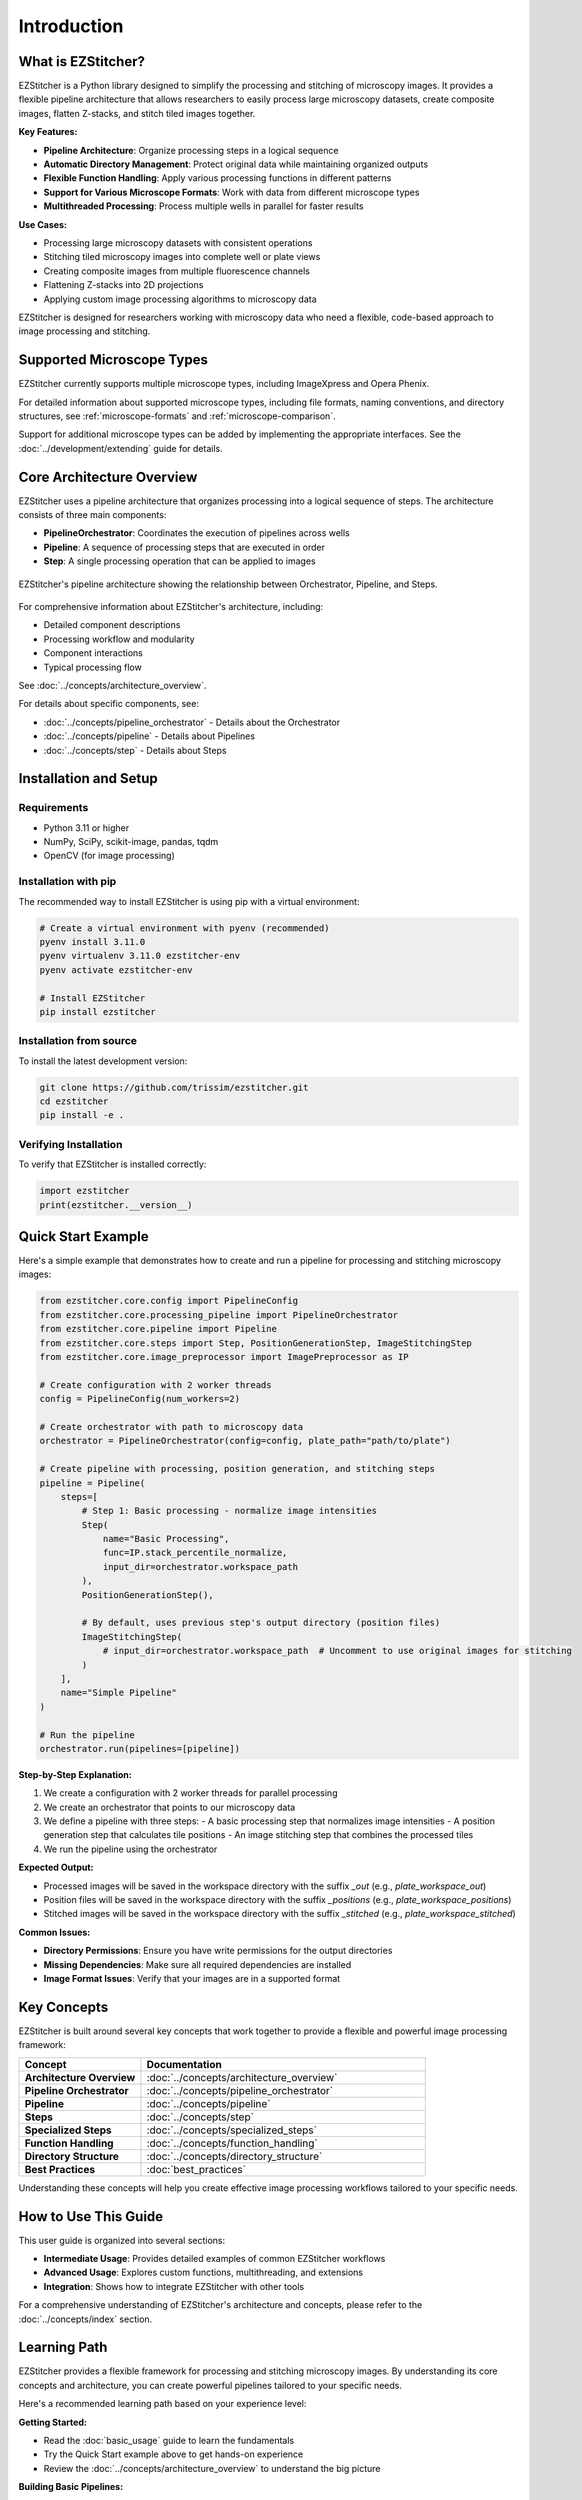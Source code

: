 ============
Introduction
============

What is EZStitcher?
------------------

EZStitcher is a Python library designed to simplify the processing and stitching of microscopy images. It provides a flexible pipeline architecture that allows researchers to easily process large microscopy datasets, create composite images, flatten Z-stacks, and stitch tiled images together.

**Key Features:**

* **Pipeline Architecture**: Organize processing steps in a logical sequence
* **Automatic Directory Management**: Protect original data while maintaining organized outputs
* **Flexible Function Handling**: Apply various processing functions in different patterns
* **Support for Various Microscope Formats**: Work with data from different microscope types
* **Multithreaded Processing**: Process multiple wells in parallel for faster results

**Use Cases:**

* Processing large microscopy datasets with consistent operations
* Stitching tiled microscopy images into complete well or plate views
* Creating composite images from multiple fluorescence channels
* Flattening Z-stacks into 2D projections
* Applying custom image processing algorithms to microscopy data

EZStitcher is designed for researchers working with microscopy data who need a flexible, code-based approach to image processing and stitching.

Supported Microscope Types
------------------------

EZStitcher currently supports multiple microscope types, including ImageXpress and Opera Phenix.

For detailed information about supported microscope types, including file formats, naming conventions, and directory structures, see :ref:`microscope-formats` and :ref:`microscope-comparison`.

Support for additional microscope types can be added by implementing the appropriate interfaces. See the :doc:`../development/extending` guide for details.

Core Architecture Overview
------------------------

EZStitcher uses a pipeline architecture that organizes processing into a logical sequence of steps. The architecture consists of three main components:

* **PipelineOrchestrator**: Coordinates the execution of pipelines across wells
* **Pipeline**: A sequence of processing steps that are executed in order
* **Step**: A single processing operation that can be applied to images

.. figure:: ../_static/architecture_overview.png
   :alt: EZStitcher Architecture Overview
   :width: 80%
   :align: center

   EZStitcher's pipeline architecture showing the relationship between Orchestrator, Pipeline, and Steps.

For comprehensive information about EZStitcher's architecture, including:

* Detailed component descriptions
* Processing workflow and modularity
* Component interactions
* Typical processing flow

See :doc:`../concepts/architecture_overview`.

For details about specific components, see:

* :doc:`../concepts/pipeline_orchestrator` - Details about the Orchestrator
* :doc:`../concepts/pipeline` - Details about Pipelines
* :doc:`../concepts/step` - Details about Steps

Installation and Setup
--------------------

Requirements
^^^^^^^^^^^^^^^^^

* Python 3.11 or higher
* NumPy, SciPy, scikit-image, pandas, tqdm
* OpenCV (for image processing)

Installation with pip
^^^^^^^^^^^^^^^^^

The recommended way to install EZStitcher is using pip with a virtual environment:

.. code-block:: bash

    # Create a virtual environment with pyenv (recommended)
    pyenv install 3.11.0
    pyenv virtualenv 3.11.0 ezstitcher-env
    pyenv activate ezstitcher-env

    # Install EZStitcher
    pip install ezstitcher

Installation from source
^^^^^^^^^^^^^^^^^

To install the latest development version:

.. code-block:: bash

    git clone https://github.com/trissim/ezstitcher.git
    cd ezstitcher
    pip install -e .

Verifying Installation
^^^^^^^^^^^^^^^^^^^

To verify that EZStitcher is installed correctly:

.. code-block:: python

    import ezstitcher
    print(ezstitcher.__version__)

Quick Start Example
-----------------

Here's a simple example that demonstrates how to create and run a pipeline for processing and stitching microscopy images:

.. code-block:: python

    from ezstitcher.core.config import PipelineConfig
    from ezstitcher.core.processing_pipeline import PipelineOrchestrator
    from ezstitcher.core.pipeline import Pipeline
    from ezstitcher.core.steps import Step, PositionGenerationStep, ImageStitchingStep
    from ezstitcher.core.image_preprocessor import ImagePreprocessor as IP

    # Create configuration with 2 worker threads
    config = PipelineConfig(num_workers=2)

    # Create orchestrator with path to microscopy data
    orchestrator = PipelineOrchestrator(config=config, plate_path="path/to/plate")

    # Create pipeline with processing, position generation, and stitching steps
    pipeline = Pipeline(
        steps=[
            # Step 1: Basic processing - normalize image intensities
            Step(
                name="Basic Processing",
                func=IP.stack_percentile_normalize,
                input_dir=orchestrator.workspace_path
            ),
            PositionGenerationStep(),

            # By default, uses previous step's output directory (position files)
            ImageStitchingStep(
                # input_dir=orchestrator.workspace_path  # Uncomment to use original images for stitching
            )
        ],
        name="Simple Pipeline"
    )

    # Run the pipeline
    orchestrator.run(pipelines=[pipeline])

**Step-by-Step Explanation:**

1. We create a configuration with 2 worker threads for parallel processing
2. We create an orchestrator that points to our microscopy data
3. We define a pipeline with three steps:
   - A basic processing step that normalizes image intensities
   - A position generation step that calculates tile positions
   - An image stitching step that combines the processed tiles
4. We run the pipeline using the orchestrator

**Expected Output:**

* Processed images will be saved in the workspace directory with the suffix `_out` (e.g., `plate_workspace_out`)
* Position files will be saved in the workspace directory with the suffix `_positions` (e.g., `plate_workspace_positions`)
* Stitched images will be saved in the workspace directory with the suffix `_stitched` (e.g., `plate_workspace_stitched`)

**Common Issues:**

* **Directory Permissions**: Ensure you have write permissions for the output directories
* **Missing Dependencies**: Make sure all required dependencies are installed
* **Image Format Issues**: Verify that your images are in a supported format

Key Concepts
-----------

EZStitcher is built around several key concepts that work together to provide a flexible and powerful image processing framework:

.. list-table::
   :header-rows: 1
   :widths: 30 70

   * - Concept
     - Documentation
   * - **Architecture Overview**
     - :doc:`../concepts/architecture_overview`
   * - **Pipeline Orchestrator**
     - :doc:`../concepts/pipeline_orchestrator`
   * - **Pipeline**
     - :doc:`../concepts/pipeline`
   * - **Steps**
     - :doc:`../concepts/step`
   * - **Specialized Steps**
     - :doc:`../concepts/specialized_steps`
   * - **Function Handling**
     - :doc:`../concepts/function_handling`
   * - **Directory Structure**
     - :doc:`../concepts/directory_structure`
   * - **Best Practices**
     - :doc:`best_practices`

Understanding these concepts will help you create effective image processing workflows tailored to your specific needs.

How to Use This Guide
-------------------

This user guide is organized into several sections:

* **Intermediate Usage**: Provides detailed examples of common EZStitcher workflows
* **Advanced Usage**: Explores custom functions, multithreading, and extensions
* **Integration**: Shows how to integrate EZStitcher with other tools

For a comprehensive understanding of EZStitcher's architecture and concepts, please refer to the :doc:`../concepts/index` section.

.. _learning-path:

Learning Path
---------

EZStitcher provides a flexible framework for processing and stitching microscopy images. By understanding its core concepts and architecture, you can create powerful pipelines tailored to your specific needs.

Here's a recommended learning path based on your experience level:

**Getting Started:**

* Read the :doc:`basic_usage` guide to learn the fundamentals
* Try the Quick Start example above to get hands-on experience
* Review the :doc:`../concepts/architecture_overview` to understand the big picture

**Building Basic Pipelines:**

* Learn about Z-stack processing in :doc:`intermediate_usage`
* Explore channel-specific processing in :doc:`intermediate_usage`
* Understand position generation and stitching in :doc:`intermediate_usage`
* Review best practices in :doc:`best_practices`

**Advanced Topics:**

* Create custom processing functions as shown in :doc:`advanced_usage`
* Optimize performance with multithreaded processing in :doc:`advanced_usage`
* Extend EZStitcher to support new microscope types using :doc:`../development/extending`
* Integrate with other tools as described in :doc:`integration`

**Mastering EZStitcher:**

* Dive into :doc:`../concepts/pipeline` to create custom pipelines
* Study :doc:`../concepts/step` to understand step parameters in detail
* Explore :doc:`../concepts/function_handling` to learn about advanced function patterns
* Learn about :doc:`../concepts/directory_structure` to understand how directories are managed

**Getting Help:**

* Consult the documentation for detailed information
* Check the GitHub repository for issues and updates
* Join the community for support and discussions
